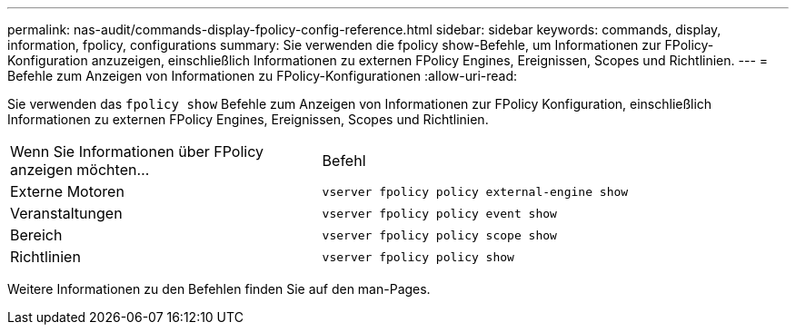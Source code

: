---
permalink: nas-audit/commands-display-fpolicy-config-reference.html 
sidebar: sidebar 
keywords: commands, display, information, fpolicy, configurations 
summary: Sie verwenden die fpolicy show-Befehle, um Informationen zur FPolicy-Konfiguration anzuzeigen, einschließlich Informationen zu externen FPolicy Engines, Ereignissen, Scopes und Richtlinien. 
---
= Befehle zum Anzeigen von Informationen zu FPolicy-Konfigurationen
:allow-uri-read: 


[role="lead"]
Sie verwenden das `fpolicy show` Befehle zum Anzeigen von Informationen zur FPolicy Konfiguration, einschließlich Informationen zu externen FPolicy Engines, Ereignissen, Scopes und Richtlinien.

[cols="40,60"]
|===


| Wenn Sie Informationen über FPolicy anzeigen möchten... | Befehl 


 a| 
Externe Motoren
 a| 
`vserver fpolicy policy external-engine show`



 a| 
Veranstaltungen
 a| 
`vserver fpolicy policy event show`



 a| 
Bereich
 a| 
`vserver fpolicy policy scope show`



 a| 
Richtlinien
 a| 
`vserver fpolicy policy show`

|===
Weitere Informationen zu den Befehlen finden Sie auf den man-Pages.
